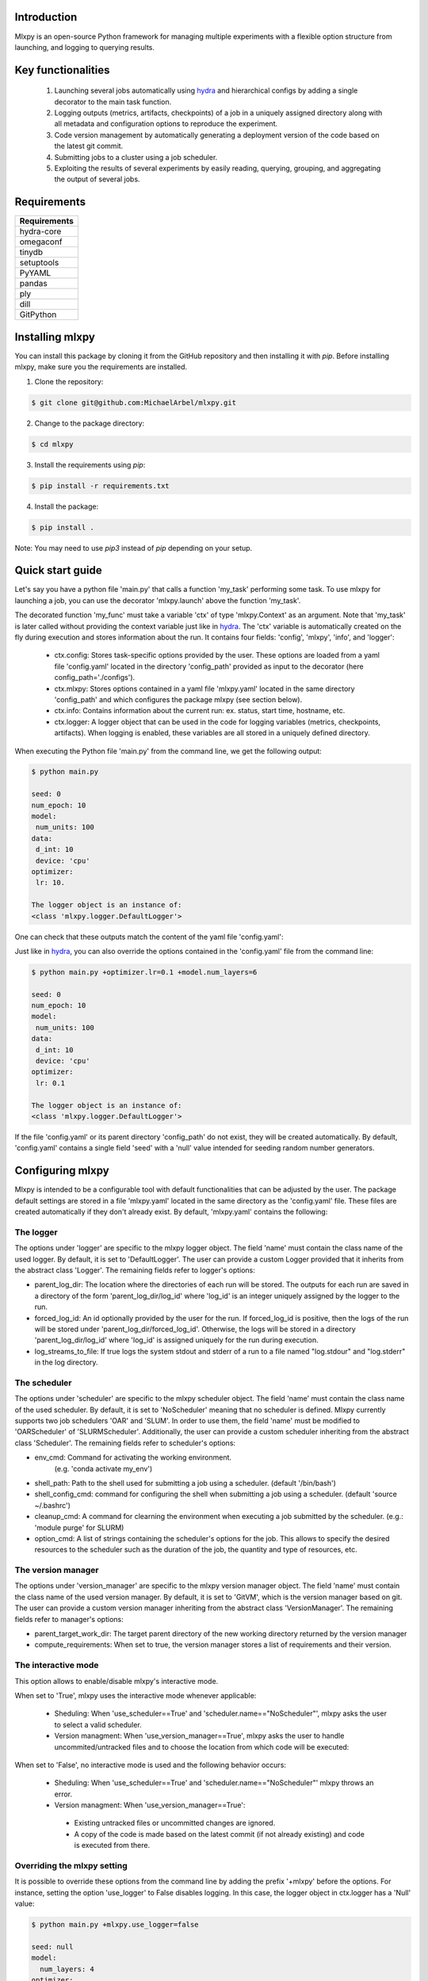 Introduction
^^^^^^^^^^^^
Mlxpy is an open-source Python framework for managing multiple experiments with a flexible option structure from launching, and logging to querying results. 


Key functionalities
^^^^^^^^^^^^^^^^^^^
  1. Launching several jobs automatically using `hydra <https://hydra.cc/>`_ and hierarchical configs by adding a single decorator to the main task function.   
  2. Logging outputs (metrics, artifacts, checkpoints) of a job in a uniquely assigned directory along with all metadata and configuration options to reproduce the experiment.
  3. Code version management by automatically generating a deployment version of the code based on the latest git commit. 
  4. Submitting jobs to a cluster using a job scheduler. 
  5. Exploiting the results of several experiments by easily reading, querying, grouping, and aggregating the output of several jobs. 


Requirements
^^^^^^^^^^^^


.. list-table::
   :header-rows: 1
   :class: left

   * - Requirements
   * - hydra-core
   * - omegaconf
   * - tinydb
   * - setuptools
   * - PyYAML
   * - pandas
   * - ply
   * - dill
   * - GitPython


Installing mlxpy
^^^^^^^^^^^^^^^^

You can install this package by cloning it from the GitHub repository
and then installing it with `pip`. Before installing mlxpy, make sure you the requirements are installed.


1. Clone the repository:

.. code-block:: console
   
   $ git clone git@github.com:MichaelArbel/mlxpy.git

2. Change to the package directory:

.. code-block:: console
   
   $ cd mlxpy

3. Install the requirements using `pip`:

.. code-block:: console
   
   $ pip install -r requirements.txt

4. Install the package:

.. code-block:: console
   
   $ pip install .

Note: You may need to use `pip3` instead of `pip` depending on your setup.






Quick start guide
^^^^^^^^^^^^^^^^^

Let's say you have a python file 'main.py' that calls a function 'my_task' performing some task. To use mlxpy for launching a job, you can use the decorator 'mlxpy.launch' above the function 'my_task'. 

.. code-block:: python
   :caption: main.py

   import mlxpy 

   @mlxpy.launch(config_path='./configs')
   def my_task(ctx: mlxpy.Context)->None:

     print("ctx.config")

     print("The logger object is an instance of:")
     print(type(ctx.logger))


   if __name__ == "__main__":
     my_task()

The decorated function 'my_func' must take a  variable 'ctx' of type 'mlxpy.Context' as an argument. Note that 'my_task' is later called without providing the context variable just like in  `hydra <https://hydra.cc/>`_.
The 'ctx' variable is automatically created on the fly during execution and stores information about the run. It contains four fields: 'config', 'mlxpy', 'info', and 'logger':

  * ctx.config: Stores task-specific options provided by the user. These options are loaded from a yaml file 'config.yaml' located in the directory 'config_path' provided as input to the decorator (here config_path='./configs').  
  * ctx.mlxpy: Stores options contained in a yaml file 'mlxpy.yaml' located in the same directory 'config_path' and which configures the package mlxpy (see section below).  
  * ctx.info: Contains information about the current run: ex. status, start time, hostname, etc. 
  * ctx.logger: A logger object that can be used in the code for logging variables (metrics, checkpoints, artifacts). When logging is enabled, these variables are all stored in a uniquely defined directory. 

When executing the Python file 'main.py' from the command line, we get the following output:

.. code-block:: console

   $ python main.py

   seed: 0
   num_epoch: 10
   model:
    num_units: 100
   data:
    d_int: 10
    device: 'cpu'
   optimizer:
    lr: 10.

   The logger object is an instance of:
   <class 'mlxpy.logger.DefaultLogger'>
   
One can check that these outputs match the content of the yaml file 'config.yaml':

.. code-block:: yaml
   :caption: ./configs/config.yaml
  
   seed: 0
   num_epoch: 10
   model:
    num_units: 100
   data:
    d_int: 10
    device: 'cpu'
   optimizer:
    lr: 10.

Just like in `hydra <https://hydra.cc/>`_, you can also override the options contained in the 'config.yaml' file from the command line: 

.. code-block:: console

   $ python main.py +optimizer.lr=0.1 +model.num_layers=6
   
   seed: 0
   num_epoch: 10
   model:
    num_units: 100
   data:
    d_int: 10
    device: 'cpu'
   optimizer:
    lr: 0.1

   The logger object is an instance of:
   <class 'mlxpy.logger.DefaultLogger'>

If the file 'config.yaml' or its parent directory 'config_path' do not exist, they will be created automatically. By default, 'config.yaml' contains a single field 'seed' with a 'null' value intended for seeding random number generators.

.. code-block:: yaml
   :caption: ./configs/config.yaml

   seed: null




.. _Configuring_mlxpy:

Configuring mlxpy
^^^^^^^^^^^^^^^^^

Mlxpy is intended to be a configurable tool with default functionalities that can be adjusted by the user. 
The package default settings are stored in a file 'mlxpy.yaml' located in the same directory as the 'config.yaml' file. These files are created automatically if they don't already exist. 
By default, 'mlxpy.yaml' contains the following:

.. code-block:: yaml
   :caption: ./configs/mlxpy.yaml

   logger:
     name: DefaultLogger
     parent_log_dir: ./logs
     forced_log_id: -1
     log_streams_to_file: false
   scheduler:
     name: NoScheduler
     shell_path: ''
     shell_config_cmd: ''
     env_cmd: ''
     cleanup_cmd: ''
     option_cmd: []
   version_manager:
     name: GitVM
     parent_target_work_dir: ./.workdir
     compute_requirements: false
   use_version_manager: false
   use_scheduler: false
   use_logger: true
   interactive_mode: true

The logger
""""""""""
The options under 'logger' are specific to the mlxpy logger object. The field 'name' must contain the class name of the used logger. By default, it is set to 'DefaultLogger'. The user can provide a custom Logger provided that it inherits from the abstract class 'Logger'. The remaining fields refer to logger's options:

- parent_log_dir: The location where the directories of each run will be stored. The outputs for each run are saved in a directory of the form 
  'parent_log_dir/log_id' where 'log_id' is an integer uniquely assigned by the logger to the run.
- forced_log_id: An id optionally provided by the user for the run. If forced_log_id is positive, then the logs of the run will be stored under 'parent_log_dir/forced_log_id'. Otherwise, the logs will be stored in a directory 'parent_log_dir/log_id' where 'log_id' is assigned uniquely for the run during execution. 
- log_streams_to_file: If true logs the system stdout and stderr of a run to a file named "log.stdour" and "log.stderr" in the log directory.

The scheduler
"""""""""""""
The options under 'scheduler' are specific to the mlxpy scheduler object. The field 'name' must contain the class name of the used scheduler. By default, it is set to 'NoScheduler' meaning that no scheduler is defined. Mlxpy currently supports two job schedulers 'OAR' and 'SLUM'. In order to use them, the field 'name' must be modified to 'OARScheduler' of 'SLURMScheduler'. Additionally, the user can provide a custom scheduler inheriting from the abstract class 'Scheduler'. The remaining fields refer to scheduler's options:


- env_cmd: Command for activating the working environment. 
    (e.g. 'conda activate my_env')
- shell_path: Path to the shell used for submitting a job using a scheduler. (default '/bin/bash')
- shell_config_cmd: command for configuring the shell when submitting a job using a scheduler. (default 'source ~/.bashrc')
- cleanup_cmd: A command for clearning the environment when executing a job submitted by the scheduler. (e.g.: 'module purge' for SLURM) 
- option_cmd: A list of strings containing the scheduler's options for the job. This allows to specify the desired resources to the scheduler such as the duration of the job, the quantity and type of resources, etc. 


The version manager
"""""""""""""""""""
The options under 'version_manager' are specific to the mlxpy version manager object. The field 'name' must contain the class name of the used version manager. By default, it is set to 'GitVM', which is the version manager based on git. The user can provide a custom version manager inheriting from the abstract class 'VersionManager'. The remaining fields refer to manager's options:

- parent_target_work_dir: The target parent directory of the new working directory returned by the version manager
- compute_requirements: When set to true, the version manager stores a list of requirements and their version.


The interactive mode
""""""""""""""""""""
This option allows to enable/disable mlxpy's interactive mode. 

When set to 'True', mlxpy uses the interactive mode whenever applicable:
  
  - Sheduling: When 'use_scheduler==True' and 'scheduler.name=="NoScheduler"', mlxpy asks the user to select a valid scheduler.
  - Version managment: When 'use_version_manager==True', mlxpy asks the user to handle uncommited/untracked files and to choose the location from which code will be executed: 
      
When set to 'False', no interactive mode is used and the following behavior occurs:

  - Sheduling: When 'use_scheduler==True' and 'scheduler.name=="NoScheduler"' mlxpy throws an error.
  -  Version managment: When 'use_version_manager==True':

    * Existing untracked files or uncommitted changes are ignored.
    * A copy of the code is made based on the latest commit (if not already existing) and code is executed from there. 


Overriding the mlxpy setting
""""""""""""""""""""""""""""

It is possible to override these options from the command line by adding the prefix '+mlxpy' before the options. For instance, setting the option 'use_logger' to False disables logging. In this case, the logger object in ctx.logger has a 'Null' value: 

.. code-block:: console

   $ python main.py +mlxpy.use_logger=false 
   
   seed: null
   model:
     num_layers: 4
   optimizer:
     lr: 1e-3

   The logger object is an instance of:
   <class 'NoneType'>  



Citing mlxpy
^^^^^^^^^^^^

If you use mlxpy in your research please use the following BibTeX entry:


.. code-block:: bibtex 

   @Misc{Arbel2023Mlxpy,
     author = {Michae Arbel},
     title = {mlxpy},
     howpublished = {Github},
     year = {2023},
     url = {https://github.com/MichaelArbel/mlxpy}
   }

